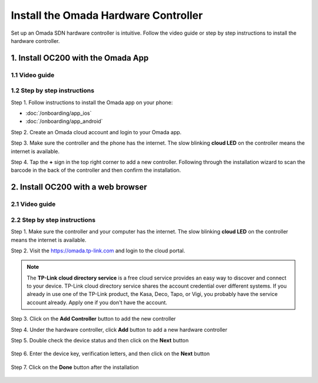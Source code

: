 
Install the Omada Hardware Controller
=====================================

Set up an Omada SDN hardware controller is intuitive. Follow the video guide or step by step instructions to install the hardware controller.

1. Install OC200 with the Omada App
-----------------------------------

1.1 Video guide
~~~~~~~~~~~~~~~

.. raw:: html

    <div align="center"><iframe width="560" height="315" src="https://www.youtube-nocookie.com/embed/qkt8rfrkaYU" frameborder="0" allowfullscreen></iframe></div>



1.2 Step by step instructions
~~~~~~~~~~~~~~~~~~~~~~~~~~~~~

Step 1. Follow instructions to install the Omada app on your phone:

* :doc:`/onboarding/app_ios` 
* :doc:`/onboarding/app_android`

Step 2. Create an Omada cloud account and login to your Omada app.

Step 3. Make sure the controller and the phone has the internet. The slow blinking **cloud LED** on the controller means the internet is available. 

.. image:: /images/oc200_blink.gif
    :width: 35%
    :align: center

Step 4. Tap the **+** sign in the top right corner to add a new controller. Following through the installation wizard to scan the barcode in the back of the controller and then confirm the installation.

.. image:: /images/app_add_controller.png
    :width: 80%
    :align: center


2. Install OC200 with a web browser
-----------------------------------

2.1 Video guide
~~~~~~~~~~~~~~~

.. raw:: html

    <div align="center"><iframe width="560" height="315" src="https://www.youtube-nocookie.com/embed/EMjnZ-eIV7U" frameborder="0" allowfullscreen></iframe></div>

    
    
2.2 Step by step instructions
~~~~~~~~~~~~~~~~~~~~~~~~~~~~~

Step 1. Make sure the controller and your computer has the internet. The slow blinking **cloud LED** on the controller means the internet is available. 

.. image:: /images/oc200_blink.gif
    :width: 35%
    :align: center

Step 2. Visit the https://omada.tp-link.com and login to the cloud portal.

.. note::
    The **TP-Link cloud directory service** is a free cloud service provides an easy way to discover and connect to your device. TP-Link cloud directory service shares the account credential over different systems. If you already in use one of the TP-Link product, the Kasa, Deco, Tapo, or Vigi, you probably have the service account already. Apply one if you don't have the account.

Step 3. Click on the **Add Controller** button to add the new controller

.. image:: /images/omada_controller_list_new.png
    :align: center

Step 4. Under the hardware controller, click **Add** button to add a new hardware controller

.. image:: /images/omada_controller_add.png
    :width: 70%
    :align: center

Step 5. Double check the device status and then click on the **Next** button

    .. image:: /images/omada_controller_add_hw.png
        :width: 70%
        :align: center

Step 6. Enter the device key, verification letters, and then click on the **Next** button

    .. image:: /images/omada_controller_add_hw2.png
        :width: 70%
        :align: center

Step 7. Click on the **Done** button after the installation

    .. image:: /images/omada_controller_add_hw_final.png
        :width: 70%
        :align: center